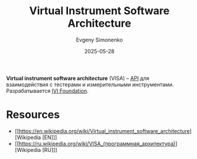 :PROPERTIES:
:ID:       717e3263-97a2-4f1c-ba22-6dd88fbd0079
:END:
#+TITLE: Virtual Instrument Software Architecture
#+AUTHOR: Evgeny Simonenko
#+LANGUAGE: Russian
#+LICENSE: CC BY-SA 4.0
#+DATE: 2025-05-28
#+FILETAGS: :tools:

*Virtual instrument software architecture* (VISA) -- [[id:656e1c2e-4186-43be-ace8-afce1862dac1][API]] для взаимодействия с тестерами и измерительными инструментами. Разрабатывается [[id:92c064d1-7408-402b-b8ac-414d63ed0e67][IVI Foundation]].

* Resources

- [[https://en.wikipedia.org/wiki/Virtual_instrument_software_architecture][Wikipedia [EN]​]]
- [[https://ru.wikipedia.org/wiki/VISA_(программная_архитектура)][Wikipedia [RU]​]]
